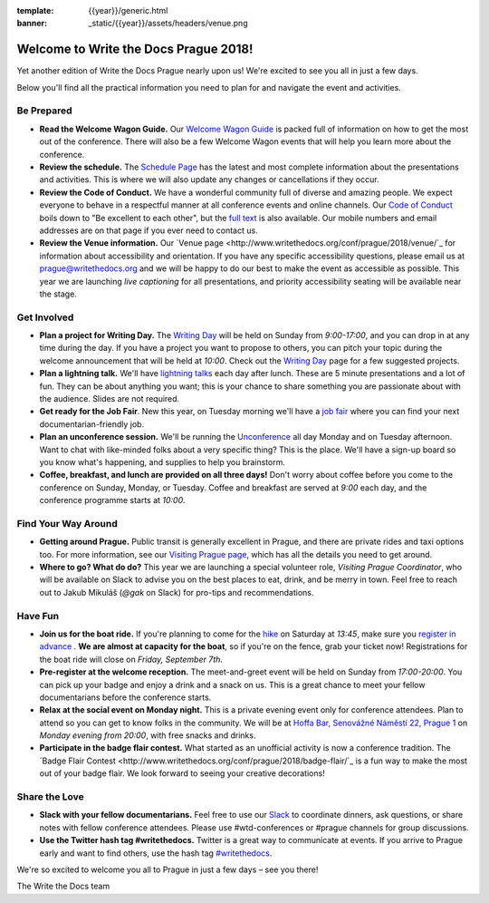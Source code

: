 :template: {{year}}/generic.html
:banner: _static/{{year}}/assets/headers/venue.png

.. post:: Sep 4, 2018
   :tags: practical info, prague-2018

Welcome to Write the Docs Prague 2018!
======================================

Yet another edition of Write the Docs Prague nearly upon us! We're excited to see you all in just a few days.

Below you'll find all the practical information you need to plan for and navigate the event and activities.

Be Prepared
-----------

* **Read the Welcome Wagon Guide.** Our `Welcome Wagon Guide <http://www.writethedocs.org/conf/prague/2018/welcome-wagon/>`_ is packed full of information on how to get the most out of the conference. There will also be a few Welcome Wagon events that will help you learn more about the conference.
* **Review the schedule.** The `Schedule Page <http://www.writethedocs.org/conf/prague/2018/schedule/>`_ has the latest and most complete information about the presentations and activities. This is where we will also update any changes or cancellations if they occur.
* **Review the Code of Conduct.** We have a wonderful community full of diverse and amazing people. We expect everyone to behave in a respectful manner at all conference events and online channels. Our `Code of Conduct <http://www.writethedocs.org/code-of-conduct/>`_ boils down to "Be excellent to each other", but the `full text <http://www.writethedocs.org/code-of-conduct>`_ is also available. Our mobile numbers and email addresses are on that page if you ever need to contact us.
* **Review the Venue information.** Our `Venue page <http://www.writethedocs.org/conf/prague/2018/venue/`_ for information about accessibility and orientation. If you have any specific accessibility questions, please email us at prague@writethedocs.org and we will be happy to do our best to make the event as accessible as possible. This year we are launching *live captioning* for all presentations, and priority accessibility seating will be available near the stage.

Get Involved
------------

* **Plan a project for Writing Day.** The `Writing Day <http://www.writethedocs.org/conf/prague/2018/writing-day/>`_ will be held on Sunday from *9:00-17:00*, and you can drop in at any time during the day. If you have a project you want to propose to others, you can pitch your topic during the welcome announcement that will be held at *10:00*. Check out the `Writing Day <http://www.writethedocs.org/conf/prague/2018/writing-day/>`_ page for a few suggested projects.
* **Plan a lightning talk.** We'll have `lightning talks <http://www.writethedocs.org/conf/prague/2018/lightning-talks/>`_ each day after lunch. These are 5 minute presentations and a lot of fun. They can be about anything you want; this is your chance to share something you are passionate about with the audience. Slides are not required.
* **Get ready for the Job Fair**. New this year, on Tuesday morning we'll have a `job fair <http://www.writethedocs.org/conf/prague/2018/job-fair>`_ where you can find your next documentarian-friendly job.
* **Plan an unconference session.** We'll be running the `Unconference <http://www.writethedocs.org/conf/prague/2018/unconference/>`_ all day Monday and on Tuesday afternoon. Want to chat with like-minded folks about a very specific thing? This is the place. We'll have a sign-up board so you know what's happening, and supplies to help you brainstorm.
* **Coffee, breakfast, and lunch are provided on all three days!** Don't worry about coffee before you come to the conference on Sunday, Monday, or Tuesday. Coffee and breakfast are served at *9:00* each day, and the conference programme starts at *10:00*.

Find Your Way Around
--------------------

* **Getting around Prague.** Public transit is generally excellent in Prague, and there are private rides and taxi options too. For more information, see our `Visiting Prague page <http://www.writethedocs.org/conf/prague/2018/visiting/>`_, which has all the details you need to get around.
* **Where to go? What do do?** This year we are launching a special volunteer role, *Visiting Prague Coordinator*, who will be available on Slack to advise you on the best places to eat, drink, and be merry in town. Feel free to reach out to Jakub Mikuláš (*@gak* on Slack) for pro-tips and recommendations.

Have Fun
--------

* **Join us for the boat ride.** If you're planning to come for the `hike <http://www.writethedocs.org/conf/prague/2018/outing/>`_ on Saturday at *13:45*, make sure you `register in advance <https://ti.to/writethedocs/write-the-docs-prague-2018/>`_ . **We are almost at capacity for the boat**, so if you're on the fence, grab your ticket now! Registrations for the boat ride will close on *Friday, September 7th*.
* **Pre-register at the welcome reception.** The meet-and-greet event will be held on Sunday from *17:00-20:00*. You can pick up your badge and enjoy a drink and a snack on us. This is a great chance to meet your fellow documentarians before the conference starts.
* **Relax at the social event on Monday night.** This is a private evening event only for conference attendees. Plan to attend so you can get to know folks in the community. We will be at `Hoffa Bar, Senovážné Náměstí 22, Prague 1 <https://goo.gl/maps/b1egvQhoDxt>`_ on *Monday evening from 20:00*, with free snacks and drinks.
* **Participate in the badge flair contest.** What started as an unofficial activity is now a conference tradition. The `Badge Flair Contest <http://www.writethedocs.org/conf/prague/2018/badge-flair/`_ is a fun way to make the most out of your badge flair. We look forward to seeing your creative decorations!

Share the Love
--------------

* **Slack with your fellow documentarians.** Feel free to use our `Slack <http://slack.writethedocs.org/>`_ to coordinate dinners, ask questions, or share notes with fellow conference attendees. Please use #wtd-conferences or #prague channels for group discussions.
* **Use the Twitter hash tag #writethedocs.** Twitter is a great way to communicate at events. If you arrive to Prague early and want to find others, use the hash tag `#writethedocs <https://twitter.com/search?q=%23writethedocs&src=tyah>`_.

We're so excited to welcome you all to Prague in just a few days – see you there!

| The Write the Docs team
